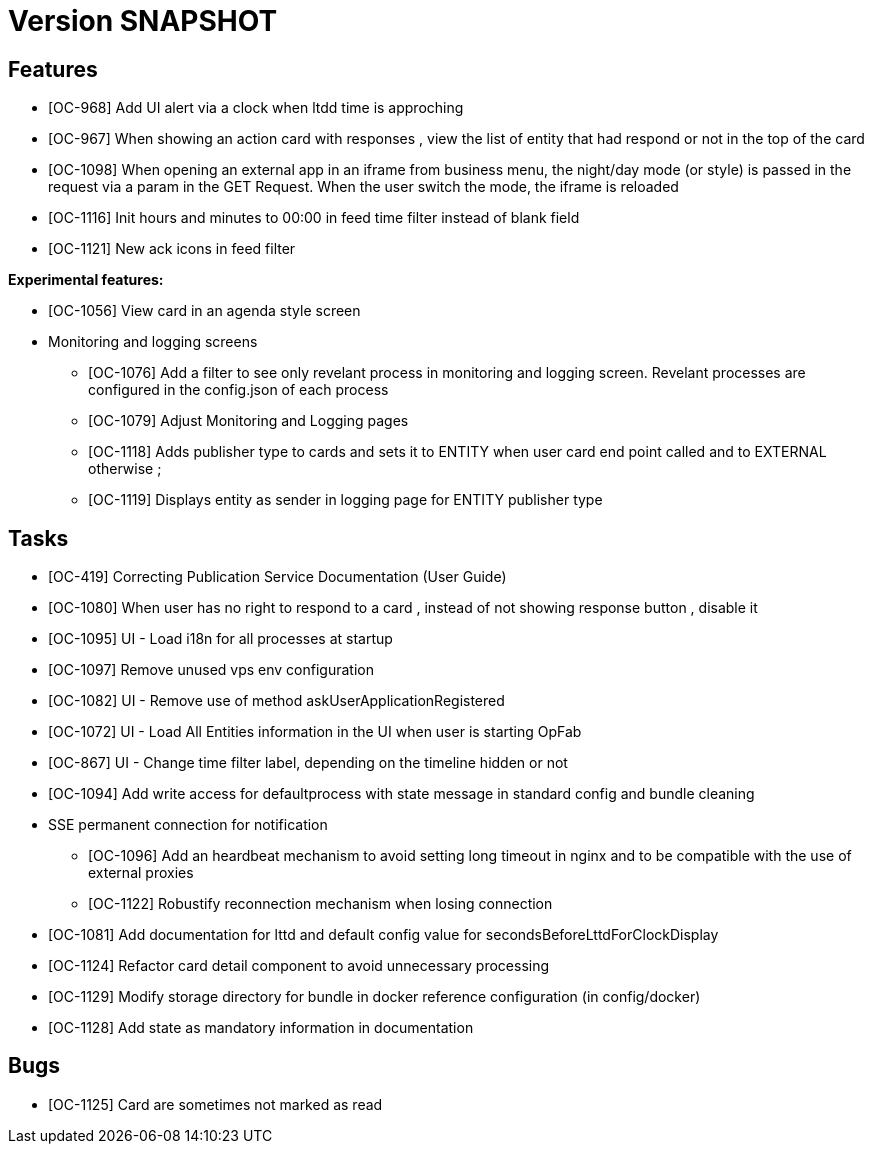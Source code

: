 // Copyright (c) 2018-2020 RTE (http://www.rte-france.com)
// See AUTHORS.txt
// This document is subject to the terms of the Creative Commons Attribution 4.0 International license.
// If a copy of the license was not distributed with this
// file, You can obtain one at https://creativecommons.org/licenses/by/4.0/.
// SPDX-License-Identifier: CC-BY-4.0

= Version SNAPSHOT




== Features

- [OC-968] Add UI alert via a clock when ltdd time is approching
- [OC-967] When showing an action card with responses , view the list of entity that had respond or not in the top of the card
- [OC-1098] When opening an external app in an iframe from business menu, the night/day mode (or style) is passed in the request via a param in the GET Request. When the user switch the mode, the iframe is reloaded
- [OC-1116] Init hours and minutes to 00:00 in feed time filter instead of blank field
- [OC-1121] New ack icons in feed filter

**Experimental features:**

- [OC-1056] View card in an agenda style screen  
- Monitoring and logging screens  
  * [OC-1076] Add a filter to see only revelant process in monitoring and logging screen. Revelant processes are configured in the config.json of each process
  * [OC-1079] Adjust Monitoring and Logging pages
  * [OC-1118] Adds publisher type to cards and sets it to ENTITY when user card end point called and to EXTERNAL otherwise ;
  * [OC-1119] Displays entity as sender in logging page for ENTITY publisher type


== Tasks

- [OC-419] Correcting Publication Service Documentation (User Guide)
- [OC-1080] When user has no right to respond to a card , instead of not showing response button , disable it
- [OC-1095] UI - Load i18n for all processes at startup
- [OC-1097] Remove unused vps env configuration
- [OC-1082] UI - Remove use of method askUserApplicationRegistered
- [OC-1072] UI - Load All Entities information in the UI when user is starting OpFab 
- [OC-867] UI - Change time filter label, depending on the timeline hidden or not
- [OC-1094] Add write access for defaultprocess with state message in standard config and bundle cleaning
- SSE permanent connection for notification 
  * [OC-1096] Add an heardbeat mechanism to avoid setting long timeout in nginx and to be compatible with the use of external proxies
  * [OC-1122] Robustify reconnection mechanism when losing connection
- [OC-1081] Add documentation for lttd and default config value for secondsBeforeLttdForClockDisplay
- [OC-1124] Refactor card detail component to avoid unnecessary processing
- [OC-1129] Modify storage directory for bundle in docker reference configuration (in config/docker)
- [OC-1128] Add state as mandatory information in documentation

== Bugs
- [OC-1125] Card are sometimes not marked as read


